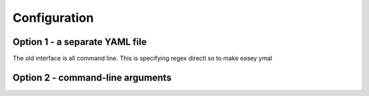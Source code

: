 
.. _configuration:

Configuration
====================================

.. _yaml-config:

Option 1 - a separate YAML file
---------------------------------

The old interface is all command line.
This is specifying regex directl
so to make 
easey 
ymal


.. _cli-config:

Option 2 - command-line arguments
---------------------------------
